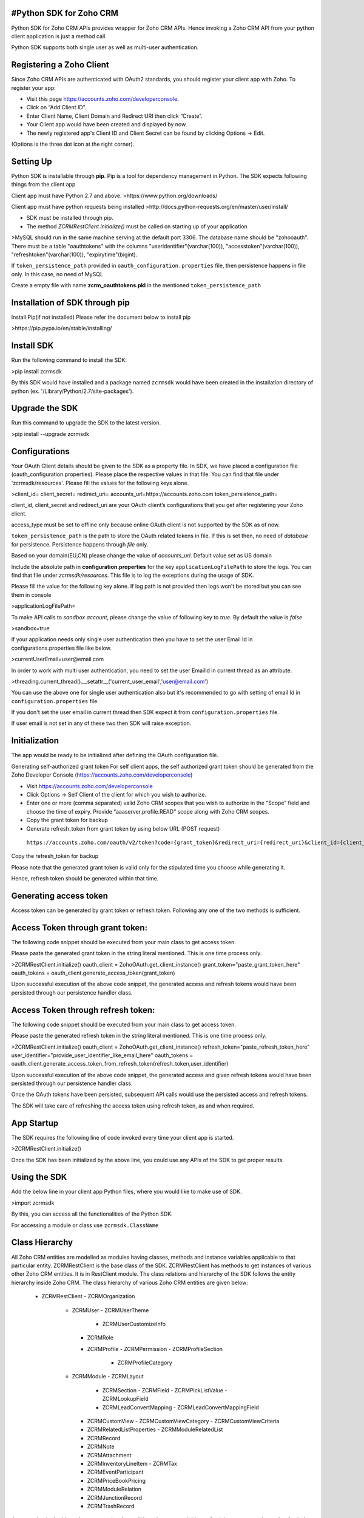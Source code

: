 #Python SDK for Zoho CRM
-------------------------
Python SDK for Zoho CRM APIs provides wrapper for Zoho CRM APIs. Hence invoking a Zoho CRM API from your python client application is just a method call.

Python SDK supports both single user as well as multi-user authentication.

Registering a Zoho Client
-------------------------
Since Zoho CRM APIs are authenticated with OAuth2 standards, you should register your client app with Zoho. 
To register your app:

- Visit this page https://accounts.zoho.com/developerconsole.
- Click on “Add Client ID”.
- Enter Client Name, Client Domain and Redirect URI then click “Create”.
- Your Client app would have been created and displayed by now.
- The newly registered app's Client ID and Client Secret can be found by clicking Options → Edit.
(Options is the three dot icon at the right corner).

Setting Up
----------
Python SDK is installable through **pip**. Pip is a tool for dependency management in Python. The SDK expects following things from the client app

Client app must have Python 2.7 and above.
>https://www.python.org/downloads/

Client app must have python requests being installed
>http://docs.python-requests.org/en/master/user/install/

- SDK must be installed through pip.
- The method `ZCRMRestClient.initialize()` must be called on starting up of your application

>MySQL should run in the same machine serving at the default port 3306.  
The database name should be "zohooauth".  
There must be a table "oauthtokens" with the columns "useridentifier"(varchar(100)), "accesstoken"(varchar(100)), "refreshtoken"(varchar(100)), "expirytime"(bigint). 

If ``token_persistence_path`` provided in ``oauth_configuration.properties`` file, then persistence happens in file only. In this case, no need of MySQL

Create a empty file with name **zcrm_oauthtokens.pkl** in the mentioned ``token_persistence_path``

Installation of SDK through pip
-------------------------------
Install Pip(if not installed)
Please refer the document below to install pip

>https://pip.pypa.io/en/stable/installing/

Install SDK
-----------
Run the following command to install the SDK:

>pip install zcrmsdk

By this SDK would have installed and a package named ``zcrmsdk`` would have been created in the installation directory of python (ex. '/Library/Python/2.7/site-packages').

Upgrade the SDK
---------------
Run this command to upgrade the SDK to the latest version.

>pip install --upgrade zcrmsdk

Configurations
--------------
Your OAuth Client details should be given to the SDK as a property file.  
In SDK, we have placed a configuration file (oauth_configuration.properties).   
Please place the respective values in that file. You can find that file under 'zcrmsdk/resources'.  
Please fill the values for the following keys alone.

>client_id=  
client_secret=  
redirect_uri=  
accounts_url=https://accounts.zoho.com  
token_persistence_path=  

client_id, client_secret and redirect_uri are your OAuth client’s configurations that you get after registering your Zoho client.

access_type must be set to offline only because online OAuth client is not supported by the SDK as of now.

``token_persistence_path`` is the path to store the OAuth related tokens in file. If this is set then, no need of `database` for persistence. Persistence happens through `file` only.

Based on your domain(EU,CN) please change the value of `accounts_url`. Default value set as US domain

Include the absolute path in **configuration.properties** for the key ``applicationLogFilePath`` to store the logs. You can find that file under `zcrmsdk/resources`. This file is to log the exceptions during the usage of SDK.

Please fill the value for the following key alone. If log path is not provided then logs won't be stored but you can see them in console

>applicationLogFilePath=

To make API calls to `sandbox account`, please change the value of following key to `true`. By default the value is `false`  

>sandbox=true


If your application needs only single user authentication then you have to set the user Email Id in configurations.properties file like below.

>currentUserEmail=user@email.com


In order to work with multi user authentication, you need to set the user EmailId in current thread as an attribute.

>threading.current_thread().__setattr__('current_user_email','user@email.com')

You can use the above one for single user authentication also but it's recommended to go with setting of email Id in ``configuration.properties`` file.

If you don't set the user email in current thread then SDK expect it from ``configuration.properties`` file. 

If user email is not set in any of these two then SDK will raise exception.

Initialization
--------------
The app would be ready to be initialized after defining the OAuth configuration file.

Generating self-authorized grant token
For self client apps, the self authorized grant token should be generated from the Zoho Developer Console (https://accounts.zoho.com/developerconsole)

- Visit https://accounts.zoho.com/developerconsole
- Click Options → Self Client of the client for which you wish to authorize.
- Enter one or more (comma separated) valid Zoho CRM scopes that you wish to authorize in the “Scope” field and choose the time of expiry. Provide “aaaserver.profile.READ” scope along with Zoho CRM scopes.
- Copy the grant token for backup
- Generate refresh_token from grant token by using below URL (POST request)
 ``https://accounts.zoho.com/oauth/v2/token?code={grant_token}&redirect_uri={redirect_uri}&client_id={client_id}&client_secret={client_secret}&grant_type=authorization_code``

Copy the refresh_token for backup

Please note that the generated grant token is valid only for the stipulated time you choose while generating it. 

Hence, refresh token should be generated within that time.

Generating access token
-----------------------
Access token can be generated by grant token or refresh token. Following any one of the two methods is sufficient.    

Access Token through grant token:
------------------------------------
The following code snippet should be executed from your main class to get access token. 

Please paste the generated grant token in the string literal mentioned. This is one time process only.

>ZCRMRestClient.initialize()  
oauth_client = ZohoOAuth.get_client_instance()  
grant_token="paste_grant_token_here"  
oauth_tokens = oauth_client.generate_access_token(grant_token) 

Upon successful execution of the above code snippet, the generated access and refresh tokens would have been persisted through our persistence handler class.

Access Token through refresh token:
------------------------------------
The following code snippet should be executed from your main class to get access token. 

Please paste the generated refresh token in the string literal mentioned. This is one time process only.

>ZCRMRestClient.initialize()  
oauth_client = ZohoOAuth.get_client_instance()  
refresh_token="paste_refresh_token_here"  
user_identifier="provide_user_identifier_like_email_here"  
oauth_tokens = oauth_client.generate_access_token_from_refresh_token(refresh_token,user_identifier) 

Upon successful execution of the above code snippet, the generated access and given refresh tokens would have been persisted through our persistence handler class.

Once the OAuth tokens have been persisted, subsequent API calls would use the persisted access and refresh tokens. 

The SDK will take care of refreshing the access token using refresh token, as and when required.

App Startup
------------
The SDK requires the following line of code invoked every time your client app is started.

>ZCRMRestClient.initialize()

Once the SDK has been initialized by the above line, you could use any APIs of the SDK to get proper results.

Using the SDK
-------------
Add the below line in your client app Python files, where you would like to make use of SDK.

>import zcrmsdk

By this, you can access all the functionalities of the Python SDK.

For accessing a module or class use ``zcrmsdk.ClassName``


Class Hierarchy
---------------
All Zoho CRM entities are modelled as modules having classes, methods and instance variables applicable to that particular entity. ZCRMRestClient is the base class of the SDK. ZCRMRestClient has methods to get instances of various other Zoho CRM entities. It is in RestClient module.
The class relations and hierarchy of the SDK follows the entity hierarchy inside Zoho CRM. The class hierarchy of various Zoho CRM entities are given below:


 - ZCRMRestClient
   - ZCRMOrganization
     - ZCRMUser
       - ZCRMUserTheme
         - ZCRMUserCustomizeInfo
       - ZCRMRole
       - ZCRMProfile
         - ZCRMPermission
         - ZCRMProfileSection
           - ZCRMProfileCategory
     - ZCRMModule
       - ZCRMLayout
         - ZCRMSection
           - ZCRMField
           - ZCRMPickListValue
           - ZCRMLookupField
       	 - ZCRMLeadConvertMapping
           - ZCRMLeadConvertMappingField
       - ZCRMCustomView
         - ZCRMCustomViewCategory
         - ZCRMCustomViewCriteria
       - ZCRMRelatedListProperties
         - ZCRMModuleRelatedList
       - ZCRMRecord
       - ZCRMNote
       - ZCRMAttachment
       - ZCRMInventoryLineItem
         - ZCRMTax
       - ZCRMEventParticipant
       - ZCRMPriceBookPricing
       - ZCRMModuleRelation
       - ZCRMJunctionRecord
       - ZCRMTrashRecord

As appearing in the hierarchy, every entity class will have instance variables to fetch its own properties and to fetch data of its immediate child entities through an API call.

For example, a Zoho CRM module (ZCRMModule) object will have instance variables to get a module’s properties like display name, module id, etc. and will also have instance variables to fetch all its child objects(like ZCRMLayout).

Instantiate object
------------------
It is not always effective to follow the complete class hierarchy from the top to fetch the data of an entity at some lower level, since this would involve API calls at each level. 

In order to handle this, every entity class will have a ``get_instance()`` method to get its own dummy object and instance variables to get dummy objects of its child entities.

Please note that the get_instance() method would not have any of its properties filled because it would not fire an API call. This would just return a dummy object that shall be only used to access the non-static methods of the class.

Summing it up
-------------
``ZCRMRestClient.get_module("Contacts")`` would return the actual Contacts module, that has all the properties of the Contacts module filled through an API call

``ZCRMRestClient.get_module_instance("Contacts")`` would return a dummy ZCRMModule object that would refer to the Contacts module, with no properties filled, since this doesn’t make an API call.

Hence, to get records from a module, you need not to start all the way from ZCRMRestClient. Instead, you could get a ZCRMModule instance with ZCRMModule.get_instance() and then invoke its non-static get_records() method from the created instance. 

This would avoid the API call which would have been triggered to populate the ZCRMModule object.

Accessing record properties
----------------------------
Since record properties are dynamic across modules, we have only given the common fields like created_time, created_by, owner etc. as ZCRMRecord’s default properties. 

All other record properties are available as a dictionary in ZCRMRecord object.

To access the individual field values of a record, use the getter and setter methods available. 

The keys of the record properties dictionary are the API names of the module’s fields. 

API names of all fields of all modules are available under ``Setup → Extensions & APIs → APIs → CRM API → API Names``.

To get a field value, use ``record.get_field_value(field_api_name)``. 

To set a field value, use ``record.set_field_value(field_api_name,new_value)``. 

While setting a field value, please make sure of that the set value is of the apt data type of the field to which you are going to set it.

Response Handling
-----------------
``APIResponse`` and ``BulkAPIResponse`` are wrapper objects for Zoho CRM APIs’ responses. All API calling methods would return one of these two objects.

DownloadFile and downloadPhoto returns ``FileAPIResponse`` instead of APIResponse.

A method seeking a single entity would return APIResponse object, whereas a method seeking a list of entities would return BulkAPIResponse object.

Use the instance variable **data** to get the entity data alone from the response wrapper objects. APIResponse.data would return a single Zoho CRM entity object, while BulkAPIResponse.data would return a list of Zoho CRM entity objects.

Other than data, these response wrapper objects have the following properties:

``response_headers`` — remaining API counts for the present day/window and time elapsed for the present window reset.

``info`` — any other information, if provided by the API, in addition to the actual data.

``bulk_entity_response`` (list of ``EntityResponse`` instances) — status of individual entities in a bulk API. For example, in an insert records API may partially fail because of a few records. This array gives the individual records’ creation status.
Exceptions

All unexpected behaviors like faulty API responses, SDK anomalies are handled by the SDK and are raised only as a single exception — ZCRMException. Hence its enough to catch this exception alone in the client app code.


Examples
---------
Sample code to insert a record:
-------------------------------

>try:  
  record_ins_list=list()  
  for i in range(0,2):  
  	record=ZCRMRecord.get_instance('Invoices') #module API Name  
   	record.set_field_value('Subject', 'Invoice'+str(i))  
   	record.set_field_value('Account_Name', 'IIIT')  
   	user=ZCRMUser.get_instance(440872000000175001,'Python Automation User1')  
   	record.set_field_value('Owner',user)  
   	line_item=ZCRMInventoryLineItem.get_instance(ZCRMRecord.get_instance("Products",440872000000224005))  
   	line_item.discount=10  
   	line_item.list_price=8  
   	line_item.description='Product Description'  
   	line_item.quantity=100  
   	line_item.tax_amount=2.5  
   	taxIns=ZCRMTax.get_instance("Vat")  
   	taxIns.percentage=5  
   	line_item.line_tax.append(taxIns)  
   	record.add_line_item(line_item)  
   	record_ins_list.append(record)  
   	resp=ZCRMModule.get_instance('Invoices').create_records(record_ins_list)  
   	print resp.status_code  
   	entity_responses=resp.bulk_entity_response  
   	for entity_response in entity_responses:  
        	print entity_response.details  
        	print entity_response.status  
        	print entity_response.message  
        	print entity_response.code  
        	print entity_response.data.entity_id  
        	print entity_response.data.created_by.id  
        	print entity_response.data.created_time  
        	print entity_response.data.modified_by.id  
except ZCRMException as ex:  
    print ex.status_code  
    print ex.error_message  
    print ex.error_code  
    print ex.error_details  
    print ex.error_content  


Sample code to fetch records:
-----------------------------

>try:  
	module_ins=ZCRMModule.get_instance('Products') #module API Name  
	resp=module_ins.get_records()  
	print resp.status_code  
	record_ins_arr=resp.data  
	for record_ins in record_ins_arr:  
		print record_ins.entity_id  
		print record_ins.owner.id  
		print record_ins.created_by.id  
		print record_ins.modified_by.id  
		print record_ins.created_time  
		print record_ins.modified_time  
		product_data=record_ins.field_data  
		for key in product_data:  
			print key+":"+str(product_data[key])  
except ZCRMException as ex:  
	print ex.status_code  
	print ex.error_message  
	print ex.error_code  
	print ex.error_details  
	print ex.error_content  

For more APIs, please refer [this link](https://www.zoho.com/crm/help/api/v2/#api-reference)



